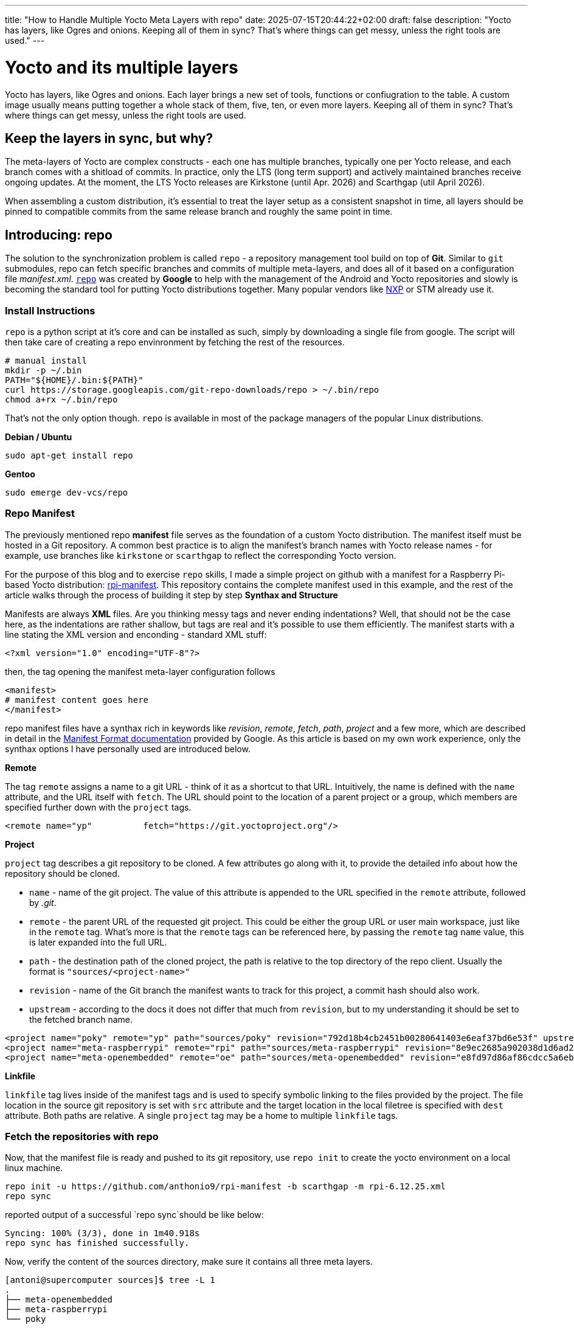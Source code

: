 ---
title: "How to Handle Multiple Yocto Meta Layers with repo"
date: 2025-07-15T20:44:22+02:00
draft: false
description: "Yocto has layers, like Ogres and onions. Keeping all of them in sync? That's where things can get messy, unless the right tools are used."
---

= Yocto and its multiple layers

Yocto has layers, like Ogres and onions. Each layer brings a new set of tools, functions or confiugration to the table. A custom image usually means putting together a whole stack of them, five, ten, or even more layers. Keeping all of them in sync? That's where things can get messy, unless the right tools are used.

== Keep the layers in sync, but why?

The meta-layers of Yocto are complex constructs - each one has multiple branches, typically one per Yocto release, and each branch comes with a shitload of commits. In practice, only the LTS (long term support) and actively maintained branches receive ongoing updates. At the moment, the LTS Yocto releases are Kirkstone (until Apr. 2026) and Scarthgap (util April 2026).

When assembling a custom distribution, it's essential to treat the layer setup as a consistent snapshot in time, all layers should be pinned to compatible commits from the same release branch and roughly the same point in time.

== Introducing: repo

The solution to the synchronization problem is called `repo` - a repository management tool build on top of **Git**. Similar to `git` submodules, repo can fetch specific branches and commits of multiple meta-layers, and does all of it based on a configuration file __manifest.xml__. https://gerrit.googlesource.com/git-repo[`repo`] was created by *Google* to help with the management of the Android and Yocto repositories and slowly is becoming the standard tool for putting Yocto distributions together. Many popular vendors like https://github.com/nxp-imx/imx-manifest[NXP] or STM already use it.

=== Install Instructions

`repo` is a python script at it's core and can be installed as such, simply by downloading a single file from google. The script will then take care of creating a repo envinronment by fetching the rest of the resources.

[bash]
----
# manual install
mkdir -p ~/.bin
PATH="${HOME}/.bin:${PATH}"
curl https://storage.googleapis.com/git-repo-downloads/repo > ~/.bin/repo
chmod a+rx ~/.bin/repo
----

That's not the only option though. `repo` is available in most of the package managers of the popular Linux distributions.

**Debian / Ubuntu**

[bash]
----
sudo apt-get install repo
----

**Gentoo**
[bash]
----
sudo emerge dev-vcs/repo
----

=== Repo Manifest

The previously mentioned repo **manifest** file serves as the foundation of a custom Yocto distribution. The manifest itself must be hosted in a Git repository. A common best practice is to align the manifest’s branch names with Yocto release names - for example, use branches like `kirkstone` or `scarthgap` to reflect the corresponding Yocto version.

For the purpose of this blog and to exercise `repo` skills, I made a simple project on github with a manifest for a Raspberry Pi-based Yocto distribution: https://github.com/anthonio9/rpi-manifest[rpi-manifest]. This repository contains the complete manifest used in this example, and the rest of the article walks through the process of building it step by step
**Synthax and Structure**

Manifests are always **XML** files. Are you thinking messy tags and never ending indentations? Well, that should not be the case here, as the indentations are rather shallow, but tags are real and it's possible to use them efficiently. The manifest starts with a line stating the XML version and enconding - standard XML stuff:

----
<?xml version="1.0" encoding="UTF-8"?>
----

then, the tag opening the manifest meta-layer configuration follows

----
<manifest>
# manifest content goes here
</manifest>
----

repo manifest files have a synthax rich in keywords like _revision_, _remote_, _fetch_, _path_, _project_ and a few more, which are described in detail in the https://gerrit.googlesource.com/git-repo/+/HEAD/docs/manifest-format.md[Manifest Format documentation] provided by Google. As this article is based on my own work experience, only the synthax options I have personally used are introduced below. 

**Remote**

The tag `remote` assigns a name to a git URL - think of it as a shortcut to that URL. Intuitively, the name is defined with the `name` attribute, and the URL itself with `fetch`. The URL should point to the location of a parent project or a group, which members are specified further down with the `project` tags. 

----
<remote name="yp"          fetch="https://git.yoctoproject.org"/>
----

**Project**

`project` tag describes a git repository to be cloned. A few attributes go along with it, to provide the detailed info about how the repository should be cloned.

* `name` - name of the git project. The value of this attribute is appended to the URL specified in the `remote` attribute, followed by _.git_.
* `remote` - the parent URL of the requested git project. This could be either the group URL or user main workspace, just like in the `remote` tag. What's more is that the `remote` tags can be referenced here, by passing the `remote` tag `name` value, this is later expanded into the full URL.
* `path` - the destination path of the cloned project, the path is relative to the top directory of the repo client. Usually the format is `"sources/<project-name>"`
* `revision` - name of the Git branch the manifest wants to track for this project, a commit hash should also work.
* `upstream` - according to the docs it does not differ that much from `revision`, but to my understanding it should be set to the fetched branch name.

----
<project name="poky" remote="yp" path="sources/poky" revision="792d18b4cb2451b00280641403e6eaf37bd6e53f" upstream="scarthgap" />
<project name="meta-raspberrypi" remote="rpi" path="sources/meta-raspberrypi" revision="8e9ec2685a902038d1d6ad20f0821ee5655432a9" upstream="scarthgap" />
<project name="meta-openembedded" remote="oe" path="sources/meta-openembedded" revision="e8fd97d86af86cdcc5a6eb3f301cbaf6a2084943" upstream="walnascar" />
----

**Linkfile**

`linkfile` tag lives inside of the manifest tags and is used to specify symbolic linking to the files provided by the project. The file location in the source git repository is set with `src` attribute and the target location in the local filetree is specified with `dest` attribute. Both paths are relative. A single `project` tag may be a home to multiple `linkfile` tags.


=== Fetch the repositories with repo

Now, that the manifest file is ready and pushed to its git repository, use `repo init` to create the yocto environment on a local linux machine. 

----
repo init -u https://github.com/anthonio9/rpi-manifest -b scarthgap -m rpi-6.12.25.xml
repo sync
----

reported output of a successful `repo sync`should be like below:

----
Syncing: 100% (3/3), done in 1m40.918s
repo sync has finished successfully.
----

Now, verify the content of the sources directory, make sure it contains all three meta layers. 

[bash, shell]
----
[antoni@supercomputer sources]$ tree -L 1
.
├── meta-openembedded
├── meta-raspberrypi
└── poky

4 directories, 0 files
----

**CONGRATULATIONS! Yocto sources are fetched!**

yay! Yeah, this is it. The most basic repo manifest, but enough to get you started on this Yocto journey :)

== Extra stuff

This was good, but there's still a lot to learn. In the next chapters of my blog, more steps on Yocto are to be covered, so stay tuned. 
But if you can't wait already, then I suggest you learn:

* how to shallow clone a git repository with repo, to speed up the download times and descrease the used disk space
* how to configure yocto build directory
* how to store build configuration files in the repo manifest repository and copy them to the _build_ directory

I hope this was useful!
Thanks for reading, more will come soon.


